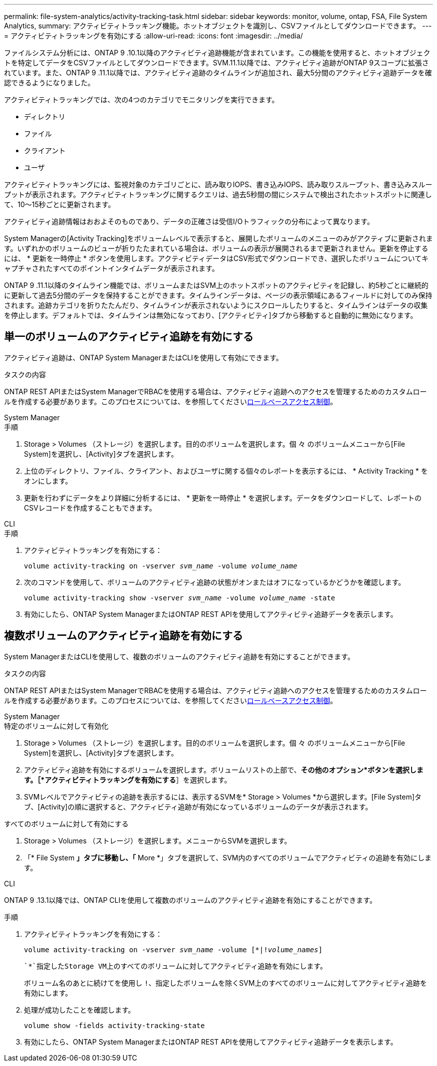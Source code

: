 ---
permalink: file-system-analytics/activity-tracking-task.html 
sidebar: sidebar 
keywords: monitor, volume, ontap, FSA, File System Analytics, 
summary: アクティビティトラッキング機能。ホットオブジェクトを識別し、CSVファイルとしてダウンロードできます。 
---
= アクティビティトラッキングを有効にする
:allow-uri-read: 
:icons: font
:imagesdir: ../media/


[role="lead"]
ファイルシステム分析には、ONTAP 9 .10.1以降のアクティビティ追跡機能が含まれています。この機能を使用すると、ホットオブジェクトを特定してデータをCSVファイルとしてダウンロードできます。SVM.11.1以降では、アクティビティ追跡がONTAP 9スコープに拡張されています。また、ONTAP 9 .11.1以降では、アクティビティ追跡のタイムラインが追加され、最大5分間のアクティビティ追跡データを確認できるようになりました。

アクティビティトラッキングでは、次の4つのカテゴリでモニタリングを実行できます。

* ディレクトリ
* ファイル
* クライアント
* ユーザ


アクティビティトラッキングには、監視対象のカテゴリごとに、読み取りIOPS、書き込みIOPS、読み取りスループット、書き込みスループットが表示されます。アクティビティトラッキングに関するクエリは、過去5秒間の間にシステムで検出されたホットスポットに関連して、10～15秒ごとに更新されます。

アクティビティ追跡情報はおおよそのものであり、データの正確さは受信I/Oトラフィックの分布によって異なります。

System Managerの[Activity Tracking]をボリュームレベルで表示すると、展開したボリュームのメニューのみがアクティブに更新されます。いずれかのボリュームのビューが折りたたまれている場合は、ボリュームの表示が展開されるまで更新されません。更新を停止するには、 * 更新を一時停止 * ボタンを使用します。アクティビティデータはCSV形式でダウンロードでき、選択したボリュームについてキャプチャされたすべてのポイントインタイムデータが表示されます。

ONTAP 9 .11.1以降のタイムライン機能では、ボリュームまたはSVM上のホットスポットのアクティビティを記録し、約5秒ごとに継続的に更新して過去5分間のデータを保持することができます。タイムラインデータは、ページの表示領域にあるフィールドに対してのみ保持されます。追跡カテゴリを折りたたんだり、タイムラインが表示されないようにスクロールしたりすると、タイムラインはデータの収集を停止します。デフォルトでは、タイムラインは無効になっており、[アクティビティ]タブから移動すると自動的に無効になります。



== 単一のボリュームのアクティビティ追跡を有効にする

アクティビティ追跡は、ONTAP System ManagerまたはCLIを使用して有効にできます。

.タスクの内容
ONTAP REST APIまたはSystem ManagerでRBACを使用する場合は、アクティビティ追跡へのアクセスを管理するためのカスタムロールを作成する必要があります。このプロセスについては、を参照してくださいxref:role-based-access-control-task.html[ロールベースアクセス制御]。

[role="tabbed-block"]
====
.System Manager
--
.手順
. Storage > Volumes （ストレージ）を選択します。目的のボリュームを選択します。個 々 のボリュームメニューから[File System]を選択し、[Activity]タブを選択します。
. 上位のディレクトリ、ファイル、クライアント、およびユーザに関する個々のレポートを表示するには、 * Activity Tracking * をオンにします。
. 更新を行わずにデータをより詳細に分析するには、 * 更新を一時停止 * を選択します。データをダウンロードして、レポートのCSVレコードを作成することもできます。


--
.CLI
--
.手順
. アクティビティトラッキングを有効にする：
+
`volume activity-tracking on -vserver _svm_name_ -volume _volume_name_`

. 次のコマンドを使用して、ボリュームのアクティビティ追跡の状態がオンまたはオフになっているかどうかを確認します。
+
`volume activity-tracking show -vserver _svm_name_ -volume _volume_name_ -state`

. 有効にしたら、ONTAP System ManagerまたはONTAP REST APIを使用してアクティビティ追跡データを表示します。


--
====


== 複数ボリュームのアクティビティ追跡を有効にする

System ManagerまたはCLIを使用して、複数のボリュームのアクティビティ追跡を有効にすることができます。

.タスクの内容
ONTAP REST APIまたはSystem ManagerでRBACを使用する場合は、アクティビティ追跡へのアクセスを管理するためのカスタムロールを作成する必要があります。このプロセスについては、を参照してくださいxref:role-based-access-control-task.html[ロールベースアクセス制御]。

[role="tabbed-block"]
====
.System Manager
--
.特定のボリュームに対して有効化
. Storage > Volumes （ストレージ）を選択します。目的のボリュームを選択します。個 々 のボリュームメニューから[File System]を選択し、[Activity]タブを選択します。
. アクティビティ追跡を有効にするボリュームを選択します。ボリュームリストの上部で、*その他のオプション*ボタンを選択します。［*アクティビティトラッキングを有効にする*］を選択します。
. SVMレベルでアクティビティの追跡を表示するには、表示するSVMを* Storage > Volumes *から選択します。[File System]タブ、[Activity]の順に選択すると、アクティビティ追跡が有効になっているボリュームのデータが表示されます。


.すべてのボリュームに対して有効にする
. Storage > Volumes （ストレージ）を選択します。メニューからSVMを選択します。
. 「* File System *」タブに移動し、「* More *」タブを選択して、SVM内のすべてのボリュームでアクティビティの追跡を有効にします。


--
.CLI
--
ONTAP 9 .13.1以降では、ONTAP CLIを使用して複数のボリュームのアクティビティ追跡を有効にすることができます。

.手順
. アクティビティトラッキングを有効にする：
+
`volume activity-tracking on -vserver _svm_name_ -volume [*|!_volume_names_]`

+
 `*`指定したStorage VM上のすべてのボリュームに対してアクティビティ追跡を有効にします。

+
ボリューム名のあとに続けてを使用し `!`、指定したボリュームを除くSVM上のすべてのボリュームに対してアクティビティ追跡を有効にします。

. 処理が成功したことを確認します。
+
`volume show -fields activity-tracking-state`

. 有効にしたら、ONTAP System ManagerまたはONTAP REST APIを使用してアクティビティ追跡データを表示します。


--
====
